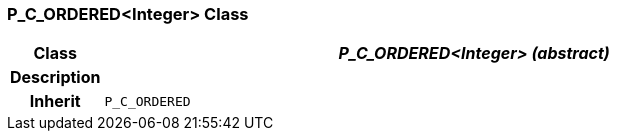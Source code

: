 === P_C_ORDERED<Integer> Class

[cols="^1,3,5"]
|===
h|*Class*
2+^h|*_P_C_ORDERED<Integer> (abstract)_*

h|*Description*
2+a|

h|*Inherit*
2+|`P_C_ORDERED`

|===
